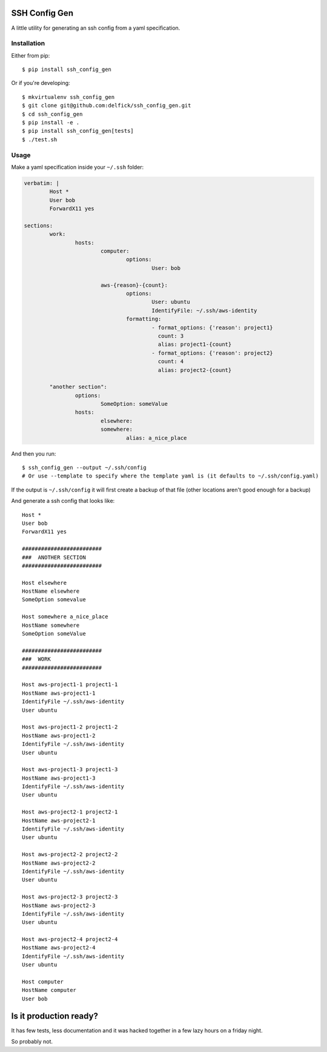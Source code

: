 SSH Config Gen
==============

A little utility for generating an ssh config from a yaml specification.

Installation
------------

Either from pip::

	$ pip install ssh_config_gen

Or if you're developing::

	$ mkvirtualenv ssh_config_gen
	$ git clone git@github.com:delfick/ssh_config_gen.git
	$ cd ssh_config_gen
	$ pip install -e .
	$ pip install ssh_config_gen[tests]
	$ ./test.sh

Usage
-----

Make a yaml specification inside your ``~/.ssh`` folder:

.. code-block:: yaml

	verbatim: |
		Host *
		User bob
		ForwardX11 yes
	
	sections:
		work:
			hosts:
				computer:
					options:
						User: bob

				aws-{reason}-{count}:
					options:
						User: ubuntu
						IdentifyFile: ~/.ssh/aws-identity
					formatting:
						- format_options: {'reason': project1}
						  count: 3
						  alias: project1-{count}
						- format_options: {'reason': project2}
						  count: 4
						  alias: project2-{count}

		"another section":
			options:
				SomeOption: someValue
			hosts:
				elsewhere:
				somewhere:
					alias: a_nice_place

And then you run::

	$ ssh_config_gen --output ~/.ssh/config
	# Or use --template to specify where the template yaml is (it defaults to ~/.ssh/config.yaml)

If the output is ``~/.ssh/config`` it will first create a backup of that file
(other locations aren't good enough for a backup)

And generate a ssh config that looks like::

	Host *
	User bob
	ForwardX11 yes

	#########################
	###  ANOTHER SECTION
	#########################

	Host elsewhere
	HostName elsewhere
	SomeOption somevalue

	Host somewhere a_nice_place
	HostName somewhere
	SomeOption someValue

	#########################
	###  WORK
	#########################

	Host aws-project1-1 project1-1
	HostName aws-project1-1
	IdentifyFile ~/.ssh/aws-identity
	User ubuntu

	Host aws-project1-2 project1-2
	HostName aws-project1-2
	IdentifyFile ~/.ssh/aws-identity
	User ubuntu

	Host aws-project1-3 project1-3
	HostName aws-project1-3
	IdentifyFile ~/.ssh/aws-identity
	User ubuntu

	Host aws-project2-1 project2-1
	HostName aws-project2-1
	IdentifyFile ~/.ssh/aws-identity
	User ubuntu

	Host aws-project2-2 project2-2
	HostName aws-project2-2
	IdentifyFile ~/.ssh/aws-identity
	User ubuntu

	Host aws-project2-3 project2-3
	HostName aws-project2-3
	IdentifyFile ~/.ssh/aws-identity
	User ubuntu

	Host aws-project2-4 project2-4
	HostName aws-project2-4
	IdentifyFile ~/.ssh/aws-identity
	User ubuntu

	Host computer
	HostName computer
	User bob

Is it production ready?
=======================

It has few tests, less documentation and it was hacked together
in a few lazy hours on a friday night.

So probably not.

